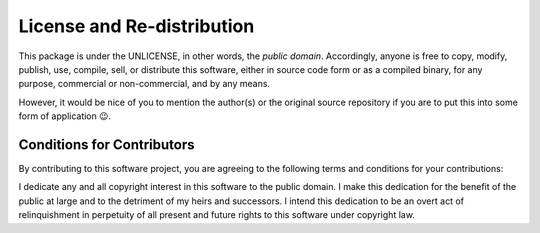 =======
License and Re-distribution
=======

This package is under the UNLICENSE, in other words, the *public domain*.
Accordingly, anyone is free to copy, modify, publish, use, compile, sell, or
distribute this software, either in source code form or as a compiled
binary, for any purpose, commercial or non-commercial, and by any
means.

However, it would be nice of you to mention the author(s)
or the original source repository if you are to put this into some form of application 😉.

Conditions for Contributors
===========================

By contributing to this software project, you are agreeing to the following
terms and conditions for your contributions:

I dedicate any and all copyright interest in this software to the
public domain. I make this dedication for the benefit of the public at
large and to the detriment of my heirs and successors. I intend this
dedication to be an overt act of relinquishment in perpetuity of all
present and future rights to this software under copyright law.
